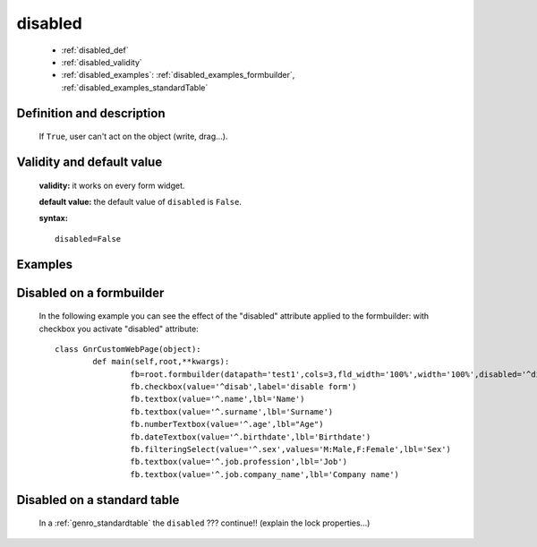 .. _genro_disabled:

==========
 disabled
==========

	* :ref:`disabled_def`
	* :ref:`disabled_validity`
	* :ref:`disabled_examples`: :ref:`disabled_examples_formbuilder`, :ref:`disabled_examples_standardTable`

.. _disabled_def:

Definition and description
==========================

	If ``True``, user can't act on the object (write, drag...).

.. _disabled_validity:

Validity and default value
==========================

	**validity:** it works on every form widget.

	**default value:** the default value of ``disabled`` is ``False``.

	**syntax:**
	::
	
		disabled=False

	.. _disabled_examples:

Examples
========

.. _disabled_examples_formbuilder:

Disabled on a formbuilder
=========================

	In the following example you can see the effect of the "disabled" attribute applied to the formbuilder: with checkbox you activate "disabled" attribute::
	
		class GnrCustomWebPage(object):
			def main(self,root,**kwargs):
				fb=root.formbuilder(datapath='test1',cols=3,fld_width='100%',width='100%',disabled='^disab')
				fb.checkbox(value='^disab',label='disable form')
				fb.textbox(value='^.name',lbl='Name')
				fb.textbox(value='^.surname',lbl='Surname')
				fb.numberTextbox(value='^.age',lbl="Age")
				fb.dateTextbox(value='^.birthdate',lbl='Birthdate')
				fb.filteringSelect(value='^.sex',values='M:Male,F:Female',lbl='Sex')
				fb.textbox(value='^.job.profession',lbl='Job')
				fb.textbox(value='^.job.company_name',lbl='Company name')

.. _disabled_examples_standardTable:

Disabled on a standard table
============================

	In a :ref:`genro_standardtable` the ``disabled`` ??? continue!! (explain the lock properties...)
	